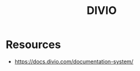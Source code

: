 :PROPERTIES:
:ID:       ec4f45ee-fb09-40ee-9e06-8143b810cc6a
:END:
#+title: DIVIO
#+filetags: :swe:

* Resources
 - https://docs.divio.com/documentation-system/
